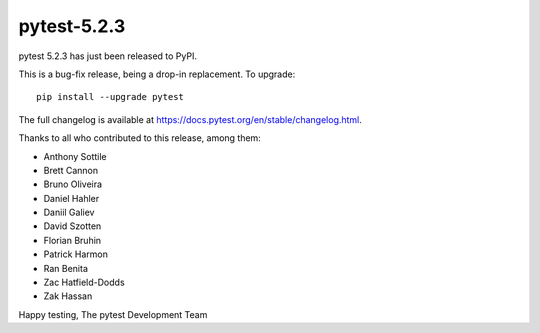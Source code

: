 pytest-5.2.3
=======================================

pytest 5.2.3 has just been released to PyPI.

This is a bug-fix release, being a drop-in replacement. To upgrade::

  pip install --upgrade pytest

The full changelog is available at https://docs.pytest.org/en/stable/changelog.html.

Thanks to all who contributed to this release, among them:

* Anthony Sottile
* Brett Cannon
* Bruno Oliveira
* Daniel Hahler
* Daniil Galiev
* David Szotten
* Florian Bruhin
* Patrick Harmon
* Ran Benita
* Zac Hatfield-Dodds
* Zak Hassan


Happy testing,
The pytest Development Team
